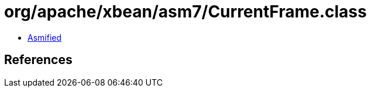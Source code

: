 = org/apache/xbean/asm7/CurrentFrame.class

 - link:CurrentFrame-asmified.java[Asmified]

== References

